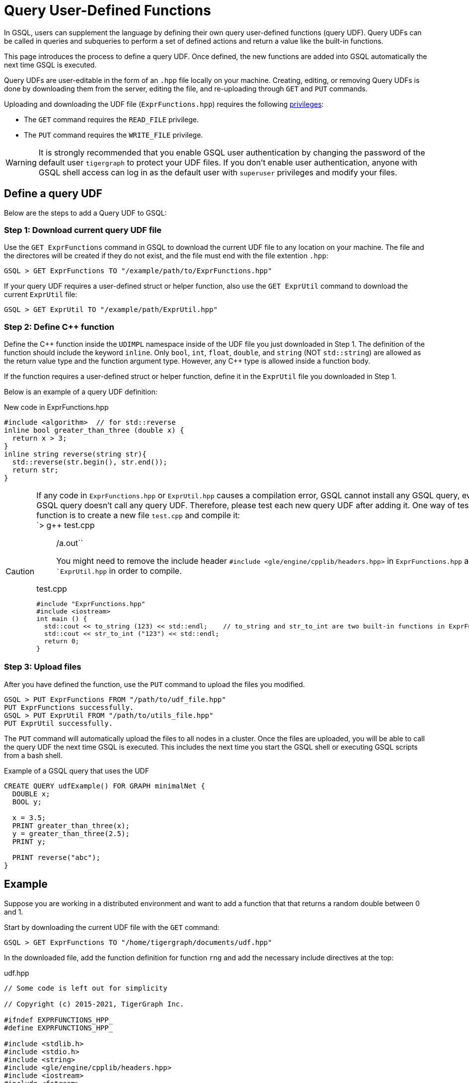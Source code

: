= Query User-Defined Functions
:pp: {plus}{plus}

In GSQL, users can supplement the language by defining their own query user-defined functions (query UDF). Query UDFs can be called in queries and subqueries to perform a set of defined actions and return a value like the built-in functions.

This page introduces the process to define a query UDF. Once defined, the new functions are added into GSQL automatically the next time GSQL is executed.

Query UDFs are user-editable in the form of an `.hpp` file locally on your machine.
 Creating, editing, or removing Query UDFs is done by downloading them from the server, editing the file, and re-uploading through `GET` and `PUT` commands.

Uploading and downloading the UDF file (`ExprFunctions.hpp`) requires the following xref:tigergraph-server:user-access:roles-and-privileges.adoc#_privileges[privileges]:

** The `GET` command requires the `READ_FILE` privilege.
** The `PUT` command requires the `WRITE_FILE` privilege.

WARNING: It is strongly recommended that you enable GSQL user authentication by changing the password of the default user `tigergraph` to protect your UDF files.
If you don't enable user authentication, anyone with GSQL shell access can log in as the default user with `superuser` privileges and modify your files.

== Define a query UDF

Below are the steps to add a Query UDF to GSQL:

=== Step 1: Download current query UDF file

Use the `GET ExprFunctions` command in GSQL to download the current UDF file to any location on your machine. The file and the directores will be created if they do not exist, and the file must end with the file extention `.hpp`:

[source,text]
----
GSQL > GET ExprFunctions TO "/example/path/to/ExprFunctions.hpp"
----

If your query UDF requires a user-defined struct or helper function, also use the `GET ExprUtil` command to download the current `ExprUtil` file:

[source,text]
----
GSQL > GET ExprUtil TO "/example/path/ExprUtil.hpp"
----

=== Step 2: Define C{pp} function

Define the C{pp} function inside the `UDIMPL` namespace inside of the UDF file you just downloaded in Step 1. The definition of the function should include the keyword `inline`. Only `bool`, `int`, `float`, `double`, and `string` (NOT `std::string`) are allowed as the return value type and the function argument type. However, any C{pp} type is allowed inside a function body.

If the function requires a user-defined struct or helper function, define it in the `ExprUtil` file you downloaded in Step 1.

Below is an example of a query UDF definition:

.New code in ExprFunctions.hpp

[source,cpp]
----
#include <algorithm>  // for std::reverse
inline bool greater_than_three (double x) {
  return x > 3;
}
inline string reverse(string str){
  std::reverse(str.begin(), str.end());
  return str;
}
----



[CAUTION]
====
If any code in `ExprFunctions.hpp` or `ExprUtil.hpp` causes a compilation error, GSQL cannot install any GSQL query, even if the GSQL query doesn't call any query UDF. Therefore, please test each new query UDF after adding it. One way of testing a function is to create a new file `test.cpp` and compile it: +
`> g{pp} test.cpp

____
./a.out``
You might need to remove the include header ``#include <gle/engine/cpplib/headers.hpp>`` in ``ExprFunctions.hpp`` and ``ExprUtil.hpp` in order to compile.
____

.test.cpp

[source,gsql]
----
#include "ExprFunctions.hpp"
#include <iostream>
int main () {
  std::cout << to_string (123) << std::endl;    // to_string and str_to_int are two built-in functions in ExprFunction.hpp
  std::cout << str_to_int ("123") << std::endl;
  return 0;
}
----


====

=== Step 3: Upload files

After you have defined the function, use the `PUT` command to upload the files you modified.

[source,text]
----
GSQL > PUT ExprFunctions FROM "/path/to/udf_file.hpp"
PUT ExprFunctions successfully.
GSQL > PUT ExprUtil FROM "/path/to/utils_file.hpp"
PUT ExprUtil successfully.
----

The `PUT` command will automatically upload the files to all nodes in a cluster. Once the files are uploaded, you will be able to call the query UDF the next time GSQL is executed. This includes the next time you start the GSQL shell or executing GSQL scripts from a bash shell.

.Example of a GSQL query that uses the UDF

[source,gsql]
----
CREATE QUERY udfExample() FOR GRAPH minimalNet {
  DOUBLE x;
  BOOL y;

  x = 3.5;
  PRINT greater_than_three(x);
  y = greater_than_three(2.5);
  PRINT y;

  PRINT reverse("abc");
}
----



== Example

Suppose you are working in a distributed environment and want to add a function that that returns a random double between 0 and 1.

Start by downloading the current UDF file with the `GET` command:

[source,text]
----
GSQL > GET ExprFunctions TO "/home/tigergraph/documents/udf.hpp"
----

In the downloaded file, add the function definition for function `rng` and add the necessary include directives at the top:

.udf.hpp

[source,cpp]
----
// Some code is left out for simplicity

// Copyright (c) 2015-2021, TigerGraph Inc.

#ifndef EXPRFUNCTIONS_HPP_
#define EXPRFUNCTIONS_HPP_

#include <stdlib.h>
#include <stdio.h>
#include <string>
#include <gle/engine/cpplib/headers.hpp>
#include <iostream>
#include <fstream>
#include <sstream>
#include <random> // include statement for rng()
#include <vector>
#include <map>

#include "ExprUtil.hpp"

namespace UDIMPL {
  typedef std::string string;

  // other UDFs ...

  inline double rng() {
    std::random_device rd;
    std::mt19937 gen(rd());
    std::uniform_real_distribution < double > distribution(0.0, 1.0);

    return distribution(gen);
  }

  // other UDFs ...

}


#endif /* EXPRFUNCTIONS_HPP_ */
----



Lastly, use the `PUT` command to upload the file. This will uploaded the file to all nodes in a cluster:

[source,text]
----
GSQL > PUT ExprFunction FROM "/home/tigergraph/documents/udf.hpp"
PUT ExprFunctions successfully.
----

The UDF has now been added to GSQL and you can start using the function in GSQL queries.
